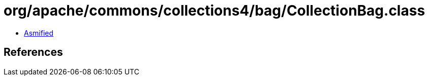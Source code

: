 = org/apache/commons/collections4/bag/CollectionBag.class

 - link:CollectionBag-asmified.java[Asmified]

== References

